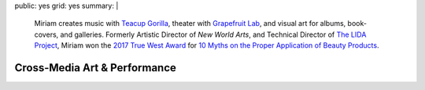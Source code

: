 public: yes
grid: yes
summary: |
  Miriam creates music with `Teacup Gorilla`_,
  theater with `Grapefruit Lab`_,
  and visual art for albums, book-covers, and galleries.
  Formerly Artistic Director of *New World Arts*,
  and Technical Director
  of `The LIDA Project`_,
  Miriam won the `2017 True West Award`_
  for `10 Myths on the Proper Application of Beauty Products`_.

  .. _Teacup Gorilla: #@@@
  .. _Grapefruit Lab: #@@@
  .. _The LIDA Project: #@@@
  .. _2017 True West Award: #@@@
  .. _10 Myths on the Proper Application of Beauty Products: #@@@


*****************************
Cross-Media Art & Performance
*****************************

.. callmacro:: content/feature.macros.j2#show
  :slugs: [
      'writing/ridingsidesaddle',
      'art/theater/10myths',
      'art/music/index',
      'art/theater/jane-eyre',
    ]


.. callmacro:: events/macros.j2#by_type
  :title: 'Upcoming Performances'
  :event_type: ['theater', 'music']


.. callmacro:: blog/macros.j2#taglist
  :tag: 'art'


.. Orgs:
.. - Teacup Gorilla
.. - Grapefruit Lab

.. Features:
.. - Riding SideSaddle*
.. - The Holes They Leave
.. - Kingdom Come
.. - Cover Art
